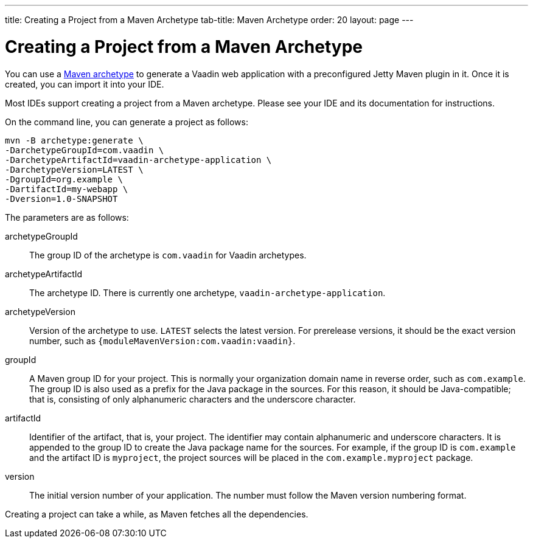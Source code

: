 ---
title: Creating a Project from a Maven Archetype
tab-title: Maven Archetype
order: 20
layout: page
---

[[getting-started.maven]]
= Creating a Project from a Maven Archetype

:vaadin-version: {moduleMavenVersion:com.vaadin:vaadin}

You can use a https://vaadin.com/learn/tutorials/learning-maven-concepts#_what_is_an_archetype[Maven archetype] to generate a Vaadin web application with a preconfigured Jetty Maven plugin in it.
Once it is created, you can import it into your IDE.

Most IDEs support creating a project from a Maven archetype.
Please see your IDE and its documentation for instructions.

On the command line, you can generate a project as follows:

[subs="normal"]
----
mvn -B archetype:generate \
-DarchetypeGroupId=com.vaadin \
-DarchetypeArtifactId=vaadin-archetype-application \
-DarchetypeVersion=[replaceable]#LATEST# \
-DgroupId=[replaceable]#org.example# \
-DartifactId=[replaceable]#my-webapp# \
-Dversion=[replaceable]#1.0-SNAPSHOT#
----

The parameters are as follows:

[parameter]#archetypeGroupId#::
The group ID of the archetype is `com.vaadin` for Vaadin archetypes.

[parameter]#archetypeArtifactId#:: The archetype ID.
There is currently one archetype, `vaadin-archetype-application`.

[parameter]#archetypeVersion#::
Version of the archetype to use.
`LATEST` selects the latest version.
For prerelease versions, it should be the exact version number, such as `{vaadin-version}`.

[parameter]#groupId#::
A Maven group ID for your project.
This is normally your organization domain name in reverse order, such as `com.example`.
The group ID is also used as a prefix for the Java package in the sources.
For this reason, it should be Java-compatible; that is, consisting of only alphanumeric characters and the underscore character.

[parameter]#artifactId#::
Identifier of the artifact, that is, your project.
The identifier may contain alphanumeric and underscore characters.
It is appended to the group ID to create the Java package name for the sources.
For example, if the group ID is `com.example` and the artifact ID is `myproject`, the project sources will be placed in the `com.example.myproject` package.

[parameter]#version#::
The initial version number of your application.
The number must follow the Maven version numbering format.

Creating a project can take a while, as Maven fetches all the dependencies.
